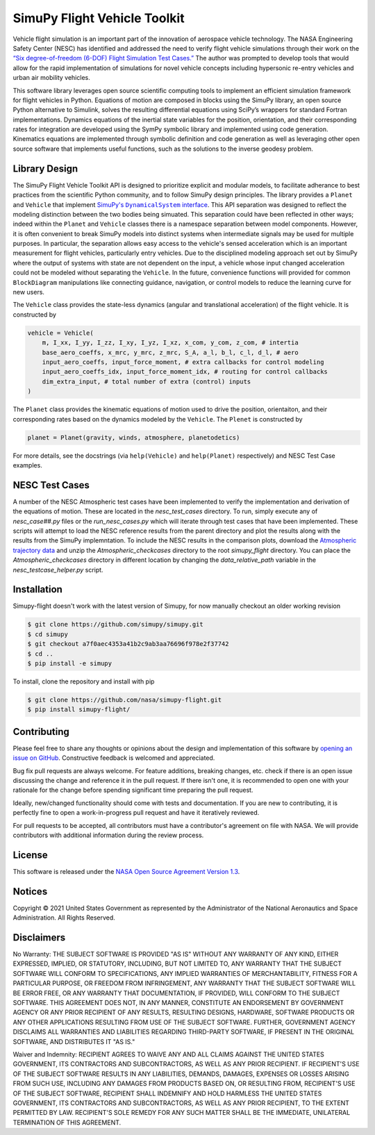 SimuPy Flight Vehicle Toolkit
=============================

Vehicle flight simulation is an important part of the innovation of aerospace vehicle technology. The NASA Engineering Safety Center (NESC) has identified and addressed the need to verify flight vehicle simulations through their work on the `“Six degree-of-freedom (6-DOF) Flight Simulation Test Cases.” <https://nescacademy.nasa.gov/flightsim/>`_ The author was prompted to develop tools that would allow for the rapid implementation of simulations for novel vehicle concepts including hypersonic re-entry vehicles and urban air mobility vehicles.

This software library leverages open source scientific computing tools to implement an efficient simulation framework for flight vehicles in Python. Equations of motion are composed in blocks using the SimuPy library, an open source Python alternative to Simulink, solves the resulting differential equations using SciPy’s wrappers for standard Fortran implementations. Dynamics equations of the inertial state variables for the position, orientation, and their corresponding rates for integration are developed using the SymPy symbolic library and implemented using code generation. Kinematics equations are implemented through symbolic definition and code generation as well as leveraging other open source software that implements useful functions, such as the solutions to the inverse geodesy problem.

Library Design
--------------

.. |SimuPyAPI| replace:: SimuPy's ``DynamicalSystem`` interface
.. _SimuPyAPI: https://simupy.readthedocs.io/en/latest/api/api.html>

The SimuPy Flight Vehicle Toolkit API is designed to prioritize explicit and modular models, to facilitate adherance to best practices from the scientific Python community, and to follow SimuPy design principles. The library provides a ``Planet`` and ``Vehicle`` that implement |SimuPyAPI|_. This API separation was designed to reflect the modeling distinction between the two bodies being simuated. This separation could have been reflected in other ways; indeed within the ``Planet`` and ``Vehicle`` classes there is a namespace separation between model components. However, it is often convenient to break SimuPy models into distinct systems when intermediate signals may be used for multiple purposes. In particular, the separation allows easy access to the vehicle's sensed acceleration which is an important measurement for flight vehicles, particularly entry vehicles. Due to the disciplined modeling approach set out by SimuPy where the output of systems with state are not dependent on the input, a vehicle whose input changed acceleration could not be modeled without separating the ``Vehicle``. In the future, convenience functions will provided for common ``BlockDiagram`` manipulations like connecting guidance, navigation, or control models to reduce the learning curve for new users.

The ``Vehicle`` class provides the state-less dynamics (angular and translational acceleration) of the flight vehicle. It is constructed by

.. code:: python

    vehicle = Vehicle(
        m, I_xx, I_yy, I_zz, I_xy, I_yz, I_xz, x_com, y_com, z_com, # intertia
        base_aero_coeffs, x_mrc, y_mrc, z_mrc, S_A, a_l, b_l, c_l, d_l, # aero
        input_aero_coeffs, input_force_moment, # extra callbacks for control modeling
        input_aero_coeffs_idx, input_force_moment_idx, # routing for control callbacks
        dim_extra_input, # total number of extra (control) inputs
    )

The ``Planet`` class provides the kinematic equations of motion used to drive the position,  orientaiton, and their corresponding rates based on the dynamics modeled by the ``Vehicle``. The ``Plenet`` is constructed by 

.. code:: python

    planet = Planet(gravity, winds, atmosphere, planetodetics)

For more details, see the docstrings (via ``help(Vehicle)`` and ``help(Planet)`` respectively) and NESC Test Case examples.

NESC Test Cases
---------------

..
    TODO: update this section -- retain reference to NESC data and explain
    the local copy; possibly provide the argument information

A number of the NESC Atmospheric test cases have been implemented to verify the implementation and derivation of the equations of motion. These are located in the `nesc_test_cases` directory. To run, simply execute any of `nesc_case##.py` files or the `run_nesc_cases.py` which will iterate through test cases that have been implemented. These scripts will attempt to load the NESC reference results from the parent directory and plot the results along with the results from the SimuPy implemntation. To include the NESC results in the comparison plots, download the `Atmospheric trajectory data <https://nescacademy.nasa.gov/src/flightsim/Datasets/Atmospheric_checkcases.zip>`_ and unzip the `Atmospheric_checkcases` directory to the root `simupy_flight` directory. You can place the `Atmospheric_checkcases` directory in different location by changing the `data_relative_path` variable in the `nesc_testcase_helper.py` script.

Installation
------------

Simupy-flight doesn't work with the latest version of Simupy, for now manually checkout an older working revision

.. code:: bash

   $ git clone https://github.com/simupy/simupy.git
   $ cd simupy
   $ git checkout a7f0aec4353a41b2c9ab3aa76696f978e2f37742
   $ cd .. 
   $ pip install -e simupy

To install, clone the repository and install with pip

.. code:: bash

   $ git clone https://github.com/nasa/simupy-flight.git
   $ pip install simupy-flight/

Contributing
------------

Please feel free to share any thoughts or opinions about the design and
implementation of this software by `opening an issue on GitHub
<https://github.com/nasa/simupy-flight/issues/new>`_. Constructive feedback is
welcomed and appreciated.

Bug fix pull requests are always welcome. For feature additions, breaking
changes, etc. check if there is an open issue discussing the change and
reference it in the pull request. If there isn't one, it is recommended to open
one with your rationale for the change before spending significant time
preparing the pull request.

Ideally, new/changed functionality should come with tests and documentation. If
you are new to contributing, it is perfectly fine to open a work-in-progress
pull request and have it iteratively reviewed.

For pull requests to be accepted, all contributors must have a contributor's agreement on file with NASA. We will provide contributors with additional information during the review process. 

License
-------

This software is released under the `NASA Open Source Agreement Version 1.3 <https://github.com/nasa/simupy-flight/raw/master/license.pdf>`_.

Notices
-------

Copyright © 2021 United States Government as represented by the Administrator of the National Aeronautics and Space Administration.  All Rights Reserved.

Disclaimers
-----------

No Warranty: THE SUBJECT SOFTWARE IS PROVIDED "AS IS" WITHOUT ANY WARRANTY OF ANY KIND, EITHER EXPRESSED, IMPLIED, OR STATUTORY, INCLUDING, BUT NOT LIMITED TO, ANY WARRANTY THAT THE SUBJECT SOFTWARE WILL CONFORM TO SPECIFICATIONS, ANY IMPLIED WARRANTIES OF MERCHANTABILITY, FITNESS FOR A PARTICULAR PURPOSE, OR FREEDOM FROM INFRINGEMENT, ANY WARRANTY THAT THE SUBJECT SOFTWARE WILL BE ERROR FREE, OR ANY WARRANTY THAT DOCUMENTATION, IF PROVIDED, WILL CONFORM TO THE SUBJECT SOFTWARE. THIS AGREEMENT DOES NOT, IN ANY MANNER, CONSTITUTE AN ENDORSEMENT BY GOVERNMENT AGENCY OR ANY PRIOR RECIPIENT OF ANY RESULTS, RESULTING DESIGNS, HARDWARE, SOFTWARE PRODUCTS OR ANY OTHER APPLICATIONS RESULTING FROM USE OF THE SUBJECT SOFTWARE.  FURTHER, GOVERNMENT AGENCY DISCLAIMS ALL WARRANTIES AND LIABILITIES REGARDING THIRD-PARTY SOFTWARE, IF PRESENT IN THE ORIGINAL SOFTWARE, AND DISTRIBUTES IT "AS IS."

Waiver and Indemnity:  RECIPIENT AGREES TO WAIVE ANY AND ALL CLAIMS AGAINST THE UNITED STATES GOVERNMENT, ITS CONTRACTORS AND SUBCONTRACTORS, AS WELL AS ANY PRIOR RECIPIENT.  IF RECIPIENT'S USE OF THE SUBJECT SOFTWARE RESULTS IN ANY LIABILITIES, DEMANDS, DAMAGES, EXPENSES OR LOSSES ARISING FROM SUCH USE, INCLUDING ANY DAMAGES FROM PRODUCTS BASED ON, OR RESULTING FROM, RECIPIENT'S USE OF THE SUBJECT SOFTWARE, RECIPIENT SHALL INDEMNIFY AND HOLD HARMLESS THE UNITED STATES GOVERNMENT, ITS CONTRACTORS AND SUBCONTRACTORS, AS WELL AS ANY PRIOR RECIPIENT, TO THE EXTENT PERMITTED BY LAW.  RECIPIENT'S SOLE REMEDY FOR ANY SUCH MATTER SHALL BE THE IMMEDIATE, UNILATERAL TERMINATION OF THIS AGREEMENT.
